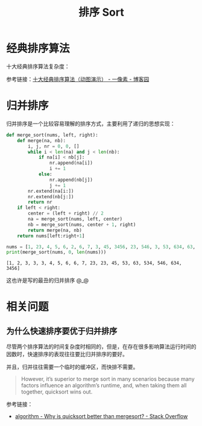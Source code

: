 #+TITLE:      排序 Sort

* 目录                                                    :TOC_4_gh:noexport:
- [[#经典排序算法][经典排序算法]]
- [[#归并排序][归并排序]]
- [[#相关问题][相关问题]]
  - [[#为什么快速排序要优于归并排序][为什么快速排序要优于归并排序]]

* 经典排序算法
  十大经典排序算法复杂度：
  #+HTML: <img src="https://images2018.cnblogs.com/blog/849589/201804/849589-20180402133438219-1946132192.png">

  参考链接：[[https://www.cnblogs.com/onepixel/p/7674659.html][十大经典排序算法（动图演示） - 一像素 - 博客园]]

* 归并排序
  归并排序是一个比较容易理解的排序方式，主要利用了递归的思想实现：
  #+BEGIN_SRC python :results output
    def merge_sort(nums, left, right):
        def merge(na, nb):
            i, j, nr = 0, 0, []
            while i < len(na) and j < len(nb):
                if na[i] < nb[j]:
                    nr.append(na[i])
                    i += 1
                else:
                    nr.append(nb[j])
                    j += 1
            nr.extend(na[i:])
            nr.extend(nb[j:])
            return nr
        if left < right:
            center = (left + right) // 2
            na = merge_sort(nums, left, center)
            nb = merge_sort(nums, center + 1, right)
            return merge(na, nb)
        return nums[left:right+1]

    nums = [1, 23, 4, 5, 6, 2, 6, 7, 3, 45, 3456, 23, 546, 3, 53, 634, 63, 534, 3]
    print(merge_sort(nums, 0, len(nums)))
  #+END_SRC

  #+RESULTS:
  : [1, 2, 3, 3, 3, 4, 5, 6, 6, 7, 23, 23, 45, 53, 63, 534, 546, 634, 3456]

  这也许是写的最丑的归并排序 @_@

* 相关问题
** 为什么快速排序要优于归并排序
   尽管两个排序算法的时间复杂度时相同的，但是，在存在很多影响算法运行时间的因数时，快速排序的表现往往要比归并排序的要好。

   并且，归并往往需要一个临时的缓冲区，而快排不需要。

   #+begin_quote
   However, it’s superior to merge sort in many scenarios because many factors influence an algorithm’s runtime, and, when taking them all together, quicksort wins out.
   #+end_quote

   参考链接：
   + [[https://stackoverflow.com/questions/70402/why-is-quicksort-better-than-mergesort][algorithm - Why is quicksort better than mergesort? - Stack Overflow]]

